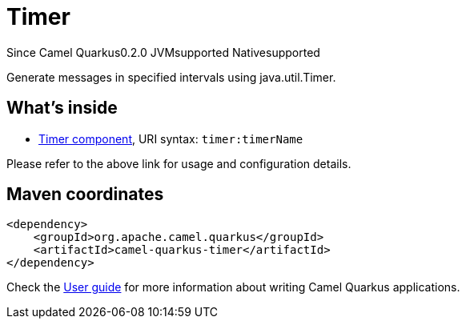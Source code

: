 // Do not edit directly!
// This file was generated by camel-quarkus-maven-plugin:update-extension-doc-page

[[timer]]
= Timer
:page-aliases: extensions/timer.adoc
:cq-since: 0.2.0
:cq-artifact-id: camel-quarkus-timer
:cq-native-supported: true
:cq-status: Stable
:cq-description: Generate messages in specified intervals using java.util.Timer.
:cq-deprecated: false
:cq-targetRuntime: Native

[.badges]
[.badge-key]##Since Camel Quarkus##[.badge-version]##0.2.0## [.badge-key]##JVM##[.badge-supported]##supported## [.badge-key]##Native##[.badge-supported]##supported##

Generate messages in specified intervals using java.util.Timer.

== What's inside

* https://camel.apache.org/components/latest/timer-component.html[Timer component], URI syntax: `timer:timerName`

Please refer to the above link for usage and configuration details.

== Maven coordinates

[source,xml]
----
<dependency>
    <groupId>org.apache.camel.quarkus</groupId>
    <artifactId>camel-quarkus-timer</artifactId>
</dependency>
----

Check the xref:user-guide/index.adoc[User guide] for more information about writing Camel Quarkus applications.
